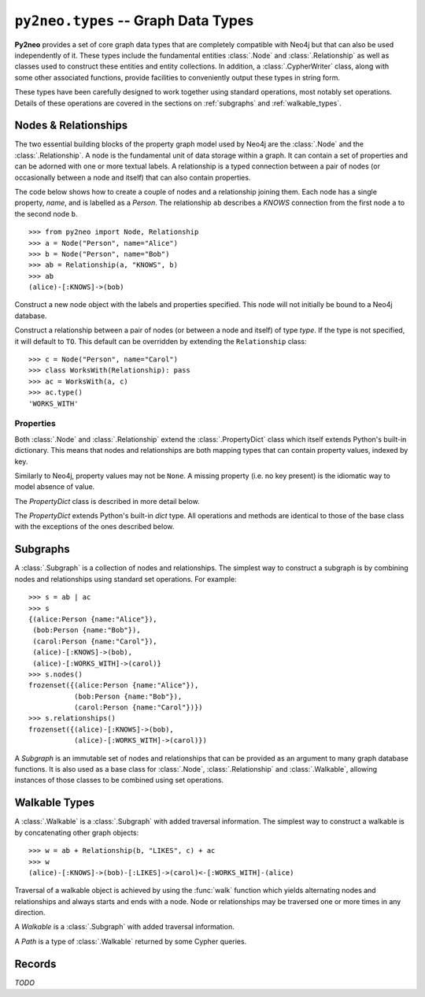 ************************************
``py2neo.types`` -- Graph Data Types
************************************

**Py2neo** provides a set of core graph data types that are completely compatible with Neo4j but
that can also be used independently of it. These types include the fundamental entities
:class:`.Node` and :class:`.Relationship` as well as classes used to construct these entities and
entity collections. In addition, a :class:`.CypherWriter` class, along with some other associated
functions, provide facilities to conveniently output these types in string form.

These types have been carefully designed to work together using standard operations, most notably
set operations. Details of these operations are covered in the sections on :ref:`subgraphs` and
:ref:`walkable_types`.


Nodes & Relationships
=====================

The two essential building blocks of the property graph model used by Neo4j are the :class:`.Node`
and the :class:`.Relationship`. A node is the fundamental unit of data storage within a graph. It
can contain a set of properties and can be adorned with one or more textual labels. A relationship
is a typed connection between a pair of nodes (or occasionally between a node and itself) that can
also contain properties.

The code below shows how to create a couple of nodes and a relationship joining them. Each node has
a single property, `name`, and is labelled as a `Person`. The relationship ``ab`` describes a
`KNOWS` connection from the first node ``a`` to the second node ``b``.

::

    >>> from py2neo import Node, Relationship
    >>> a = Node("Person", name="Alice")
    >>> b = Node("Person", name="Bob")
    >>> ab = Relationship(a, "KNOWS", b)
    >>> ab
    (alice)-[:KNOWS]->(bob)


.. class:: Node(*labels, **properties)

    Construct a new node object with the labels and properties specified. This node will not
    initially be bound to a Neo4j database.

    .. describe:: node == other

        Return ``True`` if *node* and *other* are equal. Node equality is based on identity, not
        properties or labels. This means that a node is only ever equal to itself, if unbound, or
        to any node that represents the same remote database node, if bound.

    .. describe:: node != other

        Return ``True`` if the nodes are unequal.

    .. describe:: hash(node)

        Return a hash of *node* based on its object ID, if unbound, or the ID of the remote node
        it represents, if bound.

    .. describe:: node[key]

        Return the property value of *node* with key *key* or ``None`` if the key is missing.

    .. describe:: node[key] = value

        Set the property value of *node* with key *key* to *value* or remove the property if
        *value* is ``None``.

    .. describe:: del node[key]

        Remove the property with key *key* from *node*, raising a :exc:`KeyError` if such a
        property does not exist.

    .. describe:: len(node)

        Return the number of properties in *node*.

    .. describe:: dict(node)

        Return a dictionary of all the properties in *node*.

    .. describe:: walk(node)

        Yield *node* as the only item in a :func:`walk`.

    .. method:: labels()

        Return the full set of labels associated with the node.

    .. method:: has_label(label)

        Return ``True`` if the node has the label *label*.

    .. method:: add_label(label)

        Add the label *label* to the node.

    .. method:: remove_label(label)

        Remove the label *label* from the node if it exists.

    .. method:: clear_labels()

        Remove all labels from the node.

    .. method:: update_labels(labels)

        Add multiple labels to the node from the iterable *labels*.

.. class:: Relationship(start_node, type, end_node, **properties)
           Relationship(start_node, end_node, **properties)
           Relationship(node, type, **properties)
           Relationship(node, **properties)

    Construct a relationship between a pair of nodes (or between a node and itself) of type *type*.
    If the type is not specified, it will default to ``TO``. This default can be overridden by
    extending the ``Relationship`` class::

        >>> c = Node("Person", name="Carol")
        >>> class WorksWith(Relationship): pass
        >>> ac = WorksWith(a, c)
        >>> ac.type()
        'WORKS_WITH'

    .. describe:: relationship == other

        Return ``True`` if *relationship* and *other* are equal. Relationship equality is based on
        equality of the start node, end node and type. This means that any two relationships of the
        same type between the same nodes are always considered equal.

    .. describe:: relationship != other

        Return ``True`` if the relationships are unequal.

    .. describe:: hash(relationship)

        Return a hash of *relationship* based on its start node, end node and type.

    .. describe:: relationship[key]

        Return the property value of *relationship* with key *key* or ``None`` if the key is
        missing.

    .. describe:: relationship[key] = value

        Set the property value of *relationship* with key *key* to *value* or remove the property
        if *value* is ``None``.

    .. describe:: del relationship[key]

        Remove the property with key *key* from *relationship*, raising a :exc:`KeyError` if such a
        property does not exist.

    .. describe:: len(relationship)

        Return the number of properties in *relationship*.

    .. describe:: dict(relationship)

        Return a dictionary of all the properties in *relationship*.

    .. describe:: walk(relationship)

        Perform a :func:`walk` of this relationship, yielding its start node, the relationship
        itself and its end node in turn.

    .. method:: type()

        Return the type of this relationship.


Properties
----------

Both :class:`.Node` and :class:`.Relationship` extend the :class:`.PropertyDict` class which itself
extends Python's built-in dictionary. This means that nodes and relationships are both mapping
types that can contain property values, indexed by key.

Similarly to Neo4j, property values may not be ``None``. A missing property (i.e. no key present)
is the idiomatic way to model absence of value.

The *PropertyDict* class is described in more detail below.

.. class:: PropertyDict(iterable, **kwargs)

    The *PropertyDict* extends Python's built-in *dict* type. All operations and methods are
    identical to those of the base class with the exceptions of the ones described below.

    .. describe:: properties == other

        Return ``True`` if ``properties`` is equal to ``other`` after all ``None`` values have been
        removed from ``other``.

    .. describe:: properties != other

        Return ``True`` if ``properties`` is unequal to ``other`` after all ``None`` values have
        been removed from ``other``.

    .. describe:: properties[key]

        Return the value of *properties* with key *key* or ``None`` if the key is missing.

    .. describe:: properties[key] = value

        Set the value of *properties* with key *key* to *value* or remove the property if *value*
        is ``None``.

    .. method:: setdefault(key, default=None)

        If *key* is in the PropertyDict, return its value. If not, insert *key* with a value of
        *default* and return *default* unless *default* is ``None``, in which case do nothing. The
        value of *default* defaults to ``None``.

    .. method:: update(iterable=None, **kwargs)

        Update the PropertyDict with the key-value pairs from *iterable* combined with the keyword
        arguments from *kwargs*, overwriting existing properties. Any values of ``None`` will not
        be included and will remove any property with that key that already exists.


.. _subgraphs:

Subgraphs
=========

A :class:`.Subgraph` is a collection of nodes and relationships. The simplest way to construct a
subgraph is by combining nodes and relationships using standard set operations. For example::

    >>> s = ab | ac
    >>> s
    {(alice:Person {name:"Alice"}),
     (bob:Person {name:"Bob"}),
     (carol:Person {name:"Carol"}),
     (alice)-[:KNOWS]->(bob),
     (alice)-[:WORKS_WITH]->(carol)}
    >>> s.nodes()
    frozenset({(alice:Person {name:"Alice"}),
               (bob:Person {name:"Bob"}),
               (carol:Person {name:"Carol"})})
    >>> s.relationships()
    frozenset({(alice)-[:KNOWS]->(bob),
               (alice)-[:WORKS_WITH]->(carol)})


.. class:: Subgraph(nodes, relationships)

    A *Subgraph* is an immutable set of nodes and relationships that can be provided as an argument
    to many graph database functions. It is also used as a base class for :class:`.Node`,
    :class:`.Relationship` and :class:`.Walkable`, allowing instances of those classes to be
    combined using set operations.

    .. describe:: subgraph | other | ...

        Union. Return a new subgraph containing all nodes and relationships from *subgraph* as well
        as all those from *other*. Any entities common to both will only be included once.

    .. describe:: subgraph & other & ...

        Intersection. Return a new subgraph containing all nodes and relationships common to both
        *subgraph* and *other*.

    .. describe:: subgraph - other - ...

        Difference. Return a new subgraph containing all nodes and relationships that exist in
        *subgraph* but do not exist in *other* as well as all nodes that are connected by the
        relationships in *subgraph* regardless of whether or not they exist in *other*.

    .. describe:: subgraph ^ other ^ ...

        Symmetric difference. Return a new subgraph containing all nodes and relationships that
        exist in *subgraph* or *other*, but not in both, as well as all nodes that are connected by
        those relationships regardless of whether or not they are common to *subgraph* and *other*.

    .. method:: subgraph.keys()

        Return all the property keys used by the nodes and relationships in this subgraph.

    .. method:: subgraph.labels()

        Return all the node labels in this subgraph.

    .. method:: subgraph.nodes()

        Return the set of all nodes in this subgraph.

    .. method:: subgraph.relationships()

        Return the set of all relationships in this subgraph.

    .. method:: subgraph.types()

        Return all the relationship types in this subgraph.

.. function:: order(subgraph)

    Return the number of nodes in this subgraph.

.. function:: size(subgraph)

    Return the number of relationships in this subgraph.


.. _walkable_types:

Walkable Types
==============

A :class:`.Walkable` is a :class:`.Subgraph` with added traversal information. The simplest way to
construct a walkable is by concatenating other graph objects::

    >>> w = ab + Relationship(b, "LIKES", c) + ac
    >>> w
    (alice)-[:KNOWS]->(bob)-[:LIKES]->(carol)<-[:WORKS_WITH]-(alice)

Traversal of a walkable object is achieved by using the :func:`walk` function which yields
alternating nodes and relationships and always starts and ends with a node. Node or relationships
may be traversed one or more times in any direction.

.. class:: Walkable(iterable)

    A *Walkable* is a :class:`.Subgraph` with added traversal information.

    .. describe:: walkable + other + ...

        Concatenation. Return a new walkable that represents a walk of `subgraph` followed by a
        walk of `other`. This is only possible if the end node of `subgraph` is the same as either
        the start node or the end node of `other`; in the latter case, `other` will be walked in
        reverse.

        Note that overlapping nodes are not duplicated.

    .. describe:: walk(walkable)

        Perform a :func:`walk` of *walkable*, yielding nodes and relationships in turn.

    .. method:: start_node()

        Return the first node encountered on a :func:`walk` of this object.

    .. method:: end_node()

        Return the last node encountered on a :func:`walk` of this object.

    .. method:: nodes()

        Return an ordered collection of all nodes encountered on a :func:`walk` of this object.

    .. method:: relationships()

        Return an ordered collection of all relationships encountered on a :func:`walk` of this
        object.

.. class:: Path(*entities)

    A *Path* is a type of :class:`.Walkable` returned by some Cypher queries.

.. function:: walk(*walkables)

    Traverse over the arguments supplied, yielding the entities from each in turn.


Records
=======

*TODO*

.. class:: Record(keys, values)
